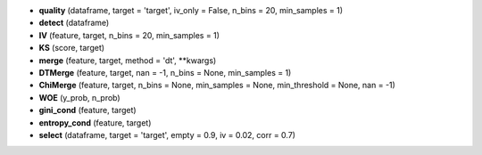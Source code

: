 - **quality** (dataframe, target = 'target', iv_only = False, n_bins = 20, min_samples = 1)
- **detect** (dataframe)
- **IV** (feature, target, n_bins = 20, min_samples = 1)
- **KS** (score, target)
- **merge** (feature, target, method = 'dt', **kwargs)
- **DTMerge** (feature, target, nan = -1, n_bins = None, min_samples = 1)
- **ChiMerge** (feature, target, n_bins = None, min_samples = None, min_threshold = None, nan = -1)
- **WOE** (y_prob, n_prob)
- **gini_cond** (feature, target)
- **entropy_cond** (feature, target)
- **select** (dataframe, target = 'target', empty = 0.9, iv = 0.02, corr = 0.7)

